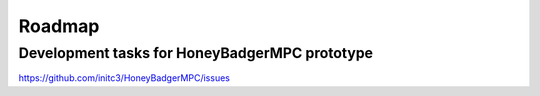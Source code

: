 Roadmap
=======


Development tasks for HoneyBadgerMPC prototype
----------------------------------------------

https://github.com/initc3/HoneyBadgerMPC/issues

